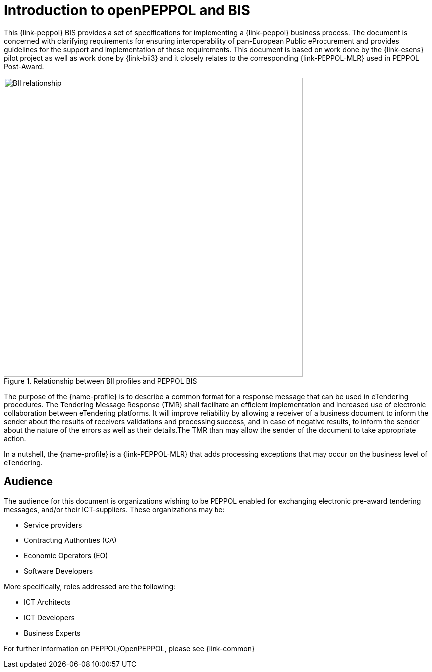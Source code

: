 [preface]
= Introduction to openPEPPOL and BIS

This {link-peppol} BIS provides a set of specifications for implementing a {link-peppol} business process. The document is concerned with clarifying requirements for ensuring interoperability of pan-European Public eProcurement and provides guidelines for the support and implementation of these requirements. This document is based on work done by the {link-esens} pilot project as well as work done by {link-bii3} and it closely relates to the corresponding {link-PEPPOL-MLR} used in PEPPOL Post-Award.

.Relationship between BII profiles and PEPPOL BIS
image::../../../shared/images/BII_relationship.png[align="center", width=600]

The purpose of the {name-profile} is to describe a common format for a response message that can be used in eTendering procedures. The Tendering Message Response (TMR) shall facilitate an efficient implementation and increased use of electronic collaboration between eTendering platforms. It will improve reliability by allowing a receiver of a business document to inform the sender about the results of receivers validations and processing success, and in case of negative results, to inform the sender about the nature of the errors as well as their details.The TMR than may allow the sender of the document to take appropriate action.

In a nutshell, the {name-profile} is a {link-PEPPOL-MLR} that adds processing exceptions that may occur on the business level of eTendering.


== Audience

The audience for this document is organizations wishing to be PEPPOL enabled for exchanging electronic pre-award tendering messages, and/or their ICT-suppliers. These organizations may be:

     * Service providers
     * Contracting Authorities (CA)
     * Economic Operators (EO)
     * Software Developers

More specifically, roles addressed are the following:

    * ICT Architects
    * ICT Developers
    * Business Experts

For further information on PEPPOL/OpenPEPPOL, please see {link-common}
